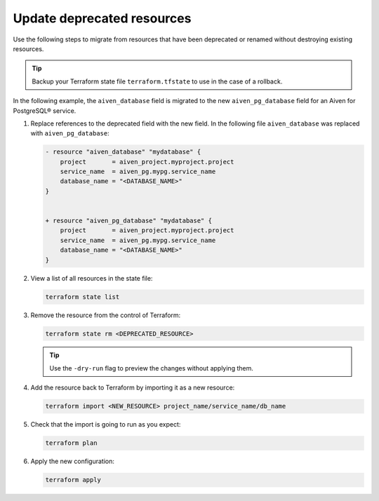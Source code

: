 Update deprecated resources 
============================

Use the following steps to migrate from resources that have been deprecated or renamed without destroying existing resources.

.. tip::
    Backup your Terraform state file ``terraform.tfstate`` to use in the case of a rollback.

In the following example, the ``aiven_database`` field is migrated to the new ``aiven_pg_database`` field for an Aiven for PostgreSQL® service. 

1. Replace references to the deprecated field with the new field. In the following file ``aiven_database`` was replaced with ``aiven_pg_database``:
   
   .. code::
   
       - resource "aiven_database" "mydatabase" {
           project       = aiven_project.myproject.project
           service_name  = aiven_pg.mypg.service_name
           database_name = "<DATABASE_NAME>"
       }
   
   
       + resource "aiven_pg_database" "mydatabase" {
           project       = aiven_project.myproject.project
           service_name  = aiven_pg.mypg.service_name
           database_name = "<DATABASE_NAME>"
       }

2. View a list of all resources in the state file:

   .. code::

      terraform state list

3. Remove the resource from the control of Terraform:

   .. code::

      terraform state rm <DEPRECATED_RESOURCE>

   .. tip::
     
      Use the ``-dry-run`` flag to preview the changes without applying them.

4. Add the resource back to Terraform by importing it as a new resource:

   .. code::
   
     terraform import <NEW_RESOURCE> project_name/service_name/db_name

5. Check that the import is going to run as you expect:

   .. code::

      terraform plan

6. Apply the new configuration:

   .. code::
     
      terraform apply
